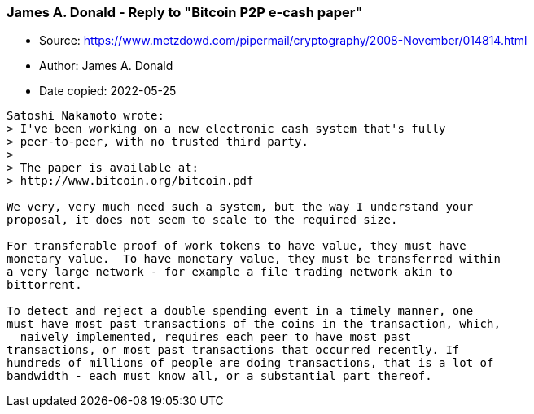 === James A. Donald - Reply to "Bitcoin P2P e-cash paper"

****
* Source: https://www.metzdowd.com/pipermail/cryptography/2008-November/014814.html
* Author: James A. Donald
* Date copied: 2022-05-25
****

----
Satoshi Nakamoto wrote:
> I've been working on a new electronic cash system that's fully
> peer-to-peer, with no trusted third party.
> 
> The paper is available at:
> http://www.bitcoin.org/bitcoin.pdf

We very, very much need such a system, but the way I understand your 
proposal, it does not seem to scale to the required size.

For transferable proof of work tokens to have value, they must have 
monetary value.  To have monetary value, they must be transferred within 
a very large network - for example a file trading network akin to 
bittorrent.

To detect and reject a double spending event in a timely manner, one 
must have most past transactions of the coins in the transaction, which, 
  naively implemented, requires each peer to have most past 
transactions, or most past transactions that occurred recently. If 
hundreds of millions of people are doing transactions, that is a lot of 
bandwidth - each must know all, or a substantial part thereof.
----
